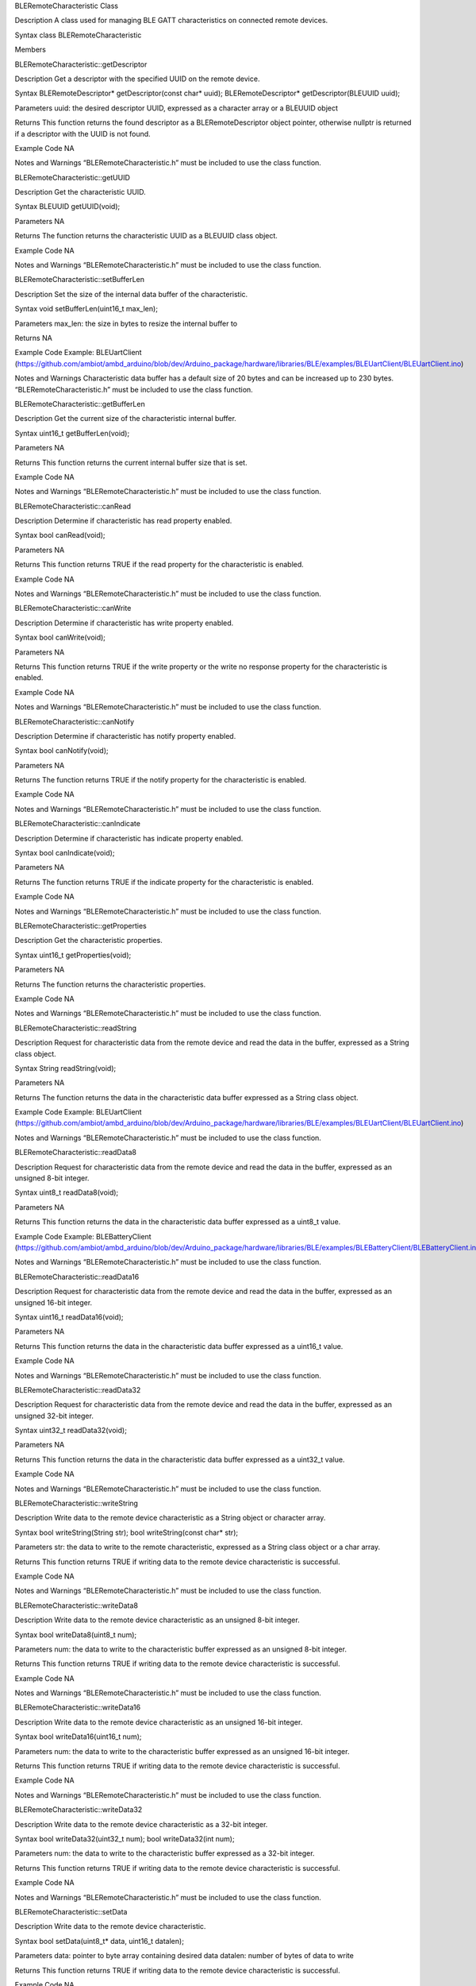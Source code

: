 BLERemoteCharacteristic Class

Description A class used for managing BLE GATT characteristics on
connected remote devices.

Syntax class BLERemoteCharacteristic

Members

BLERemoteCharacteristic::getDescriptor

Description Get a descriptor with the specified UUID on the remote
device.

Syntax BLERemoteDescriptor\* getDescriptor(const char\* uuid);
BLERemoteDescriptor\* getDescriptor(BLEUUID uuid);

Parameters uuid: the desired descriptor UUID, expressed as a character
array or a BLEUUID object

Returns This function returns the found descriptor as a
BLERemoteDescriptor object pointer, otherwise nullptr is returned if a
descriptor with the UUID is not found.

Example Code NA

Notes and Warnings “BLERemoteCharacteristic.h” must be included to use
the class function.

BLERemoteCharacteristic::getUUID

Description Get the characteristic UUID.

Syntax BLEUUID getUUID(void);

Parameters NA

Returns The function returns the characteristic UUID as a BLEUUID class
object.

Example Code NA

Notes and Warnings “BLERemoteCharacteristic.h” must be included to use
the class function.

BLERemoteCharacteristic::setBufferLen

Description Set the size of the internal data buffer of the
characteristic.

Syntax void setBufferLen(uint16_t max_len);

Parameters max_len: the size in bytes to resize the internal buffer to

Returns NA

Example Code Example: BLEUartClient
(https://github.com/ambiot/ambd_arduino/blob/dev/Arduino_package/hardware/libraries/BLE/examples/BLEUartClient/BLEUartClient.ino)

Notes and Warnings Characteristic data buffer has a default size of 20
bytes and can be increased up to 230 bytes. “BLERemoteCharacteristic.h”
must be included to use the class function.

BLERemoteCharacteristic::getBufferLen

Description Get the current size of the characteristic internal buffer.

Syntax uint16_t getBufferLen(void);

Parameters NA

Returns This function returns the current internal buffer size that is
set.

Example Code NA

Notes and Warnings “BLERemoteCharacteristic.h” must be included to use
the class function.

BLERemoteCharacteristic::canRead

Description Determine if characteristic has read property enabled.

Syntax bool canRead(void);

Parameters NA

Returns This function returns TRUE if the read property for the
characteristic is enabled.

Example Code NA

Notes and Warnings “BLERemoteCharacteristic.h” must be included to use
the class function.

BLERemoteCharacteristic::canWrite

Description Determine if characteristic has write property enabled.

Syntax bool canWrite(void);

Parameters NA

Returns This function returns TRUE if the write property or the write no
response property for the characteristic is enabled.

Example Code NA

Notes and Warnings “BLERemoteCharacteristic.h” must be included to use
the class function.

BLERemoteCharacteristic::canNotify

Description Determine if characteristic has notify property enabled.

Syntax bool canNotify(void);

Parameters NA

Returns The function returns TRUE if the notify property for the
characteristic is enabled.

Example Code NA

Notes and Warnings “BLERemoteCharacteristic.h” must be included to use
the class function.

BLERemoteCharacteristic::canIndicate

Description Determine if characteristic has indicate property enabled.

Syntax bool canIndicate(void);

Parameters NA

Returns The function returns TRUE if the indicate property for the
characteristic is enabled.

Example Code NA

Notes and Warnings “BLERemoteCharacteristic.h” must be included to use
the class function.

BLERemoteCharacteristic::getProperties

Description Get the characteristic properties.

Syntax uint16_t getProperties(void);

Parameters NA

Returns The function returns the characteristic properties.

Example Code NA

Notes and Warnings “BLERemoteCharacteristic.h” must be included to use
the class function.

BLERemoteCharacteristic::readString

Description Request for characteristic data from the remote device and
read the data in the buffer, expressed as a String class object.

Syntax String readString(void);

Parameters NA

Returns The function returns the data in the characteristic data buffer
expressed as a String class object.

Example Code Example: BLEUartClient
(https://github.com/ambiot/ambd_arduino/blob/dev/Arduino_package/hardware/libraries/BLE/examples/BLEUartClient/BLEUartClient.ino)

Notes and Warnings “BLERemoteCharacteristic.h” must be included to use
the class function.

BLERemoteCharacteristic::readData8

Description Request for characteristic data from the remote device and
read the data in the buffer, expressed as an unsigned 8-bit integer.

Syntax uint8_t readData8(void);

Parameters NA

Returns This function returns the data in the characteristic data buffer
expressed as a uint8_t value.

Example Code Example: BLEBatteryClient
(https://github.com/ambiot/ambd_arduino/blob/dev/Arduino_package/hardware/libraries/BLE/examples/BLEBatteryClient/BLEBatteryClient.ino)

Notes and Warnings “BLERemoteCharacteristic.h” must be included to use
the class function.

BLERemoteCharacteristic::readData16

Description Request for characteristic data from the remote device and
read the data in the buffer, expressed as an unsigned 16-bit integer.

Syntax uint16_t readData16(void);

Parameters NA

Returns This function returns the data in the characteristic data buffer
expressed as a uint16_t value.

Example Code NA

Notes and Warnings “BLERemoteCharacteristic.h” must be included to use
the class function.

BLERemoteCharacteristic::readData32

Description Request for characteristic data from the remote device and
read the data in the buffer, expressed as an unsigned 32-bit integer.

Syntax uint32_t readData32(void);

Parameters NA

Returns This function returns the data in the characteristic data buffer
expressed as a uint32_t value.

Example Code NA

Notes and Warnings “BLERemoteCharacteristic.h” must be included to use
the class function.

BLERemoteCharacteristic::writeString

Description Write data to the remote device characteristic as a String
object or character array.

Syntax bool writeString(String str); bool writeString(const char\* str);

Parameters str: the data to write to the remote characteristic,
expressed as a String class object or a char array.

Returns This function returns TRUE if writing data to the remote device
characteristic is successful.

Example Code NA

Notes and Warnings “BLERemoteCharacteristic.h” must be included to use
the class function.

BLERemoteCharacteristic::writeData8

Description Write data to the remote device characteristic as an
unsigned 8-bit integer.

Syntax bool writeData8(uint8_t num);

Parameters num: the data to write to the characteristic buffer expressed
as an unsigned 8-bit integer.

Returns This function returns TRUE if writing data to the remote device
characteristic is successful.

Example Code NA

Notes and Warnings “BLERemoteCharacteristic.h” must be included to use
the class function.

BLERemoteCharacteristic::writeData16

Description Write data to the remote device characteristic as an
unsigned 16-bit integer.

Syntax bool writeData16(uint16_t num);

Parameters num: the data to write to the characteristic buffer expressed
as an unsigned 16-bit integer.

Returns This function returns TRUE if writing data to the remote device
characteristic is successful.

Example Code NA

Notes and Warnings “BLERemoteCharacteristic.h” must be included to use
the class function.

BLERemoteCharacteristic::writeData32

Description Write data to the remote device characteristic as a 32-bit
integer.

Syntax bool writeData32(uint32_t num); bool writeData32(int num);

Parameters num: the data to write to the characteristic buffer expressed
as a 32-bit integer.

Returns This function returns TRUE if writing data to the remote device
characteristic is successful.

Example Code NA

Notes and Warnings “BLERemoteCharacteristic.h” must be included to use
the class function.

BLERemoteCharacteristic::setData

Description Write data to the remote device characteristic.

Syntax bool setData(uint8_t\* data, uint16_t datalen);

Parameters data: pointer to byte array containing desired data datalen:
number of bytes of data to write

Returns This function returns TRUE if writing data to the remote device
characteristic is successful.

Example Code NA

Notes and Warnings “BLERemoteCharacteristic.h” must be included to use
the class function.

BLERemoteCharacteristic::getData

Description Get the characteristic data from the remote device and read
the data in the buffer.

Syntax uint16_t getData (uint8_t\* data, uint16_t datalen);

Parameters data: pointer to byte array to save data read from buffer
datalen: number of bytes of data to read

Returns This function returns the number of bytes read.

Example Code NA

Notes and Warnings If the data buffer contains less data than requested,
it will only read the available number of bytes of data.
“BLERemoteCharacteristic.h” must be included to use the class function.

BLERemoteCharacteristic::enableNotifyIndicate

Description Enable the remote device to send notifications or
indications for the characteristic.

Syntax void enableNotifyIndicate(bool notify);

Parameters notify: TRUE to enable notifications, FALSE to enable
indications. Default value: “1” – True.

Returns NA

Example Code Example: BLEUartClient
(https://github.com/ambiot/ambd_arduino/blob/dev/Arduino_package/hardware/libraries/BLE/examples/BLEUartClient/BLEUartClient.ino)

Notes and Warnings “BLERemoteCharacteristic.h” must be included to use
the class function.

BLERemoteCharacteristic::disableNotifyIndicate

Description Disable receiving notifications and indications for the
characteristic from the remote device.

Syntax void disableNotifyIndicate(void);

Parameters

NA

Returns NA

Example Code NA

Notes and Warnings “BLERemoteCharacteristic.h” must be included to use
the class function.

BLERemoteCharacteristic::setNotifyCallback

Description Set a user function to be called when the characteristic
receives a notification from the remote device.

Syntax void setNotifyCallback(void (\*fCallback)
(BLERemoteCharacteristic\* chr, uint8_t\* data, uint16_t length));

Parameters fCallback: A user callback function that returns void and
takes three arguments. chr: pointer to BLERemoteCharacteristic object
associated with notification. data: pointer to byte array containing
notification data. length: number of bytes of notification data in
array.

Returns NA

Example Code Example: BLEUartClient
(https://github.com/ambiot/ambd_arduino/blob/dev/Arduino_package/hardware/libraries/BLE/examples/BLEUartClient/BLEUartClient.ino)

Notes and Warnings “BLERemoteCharacteristic.h” must be included to use
the class function.
